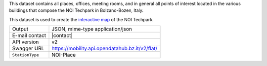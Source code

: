 .. noiplace

This dataset contains all places, offices, meeting rooms, and in
general all points of interest located in the various buildings that
compose the NOI Techpark in Bolzano-Bozen, Italy.

This dataset is used to create the `interactive map
<https://maps.noi.bz.it/>`_ of the NOI Techpark.

======================     ==================================
Output                     JSON, mime-type application/json
E-mail contact             |contact|
API version                v2
Swagger URL                https://mobility.api.opendatahub.bz.it/v2/flat/
:literal:`StationType`     NOI-Place
======================     ==================================

